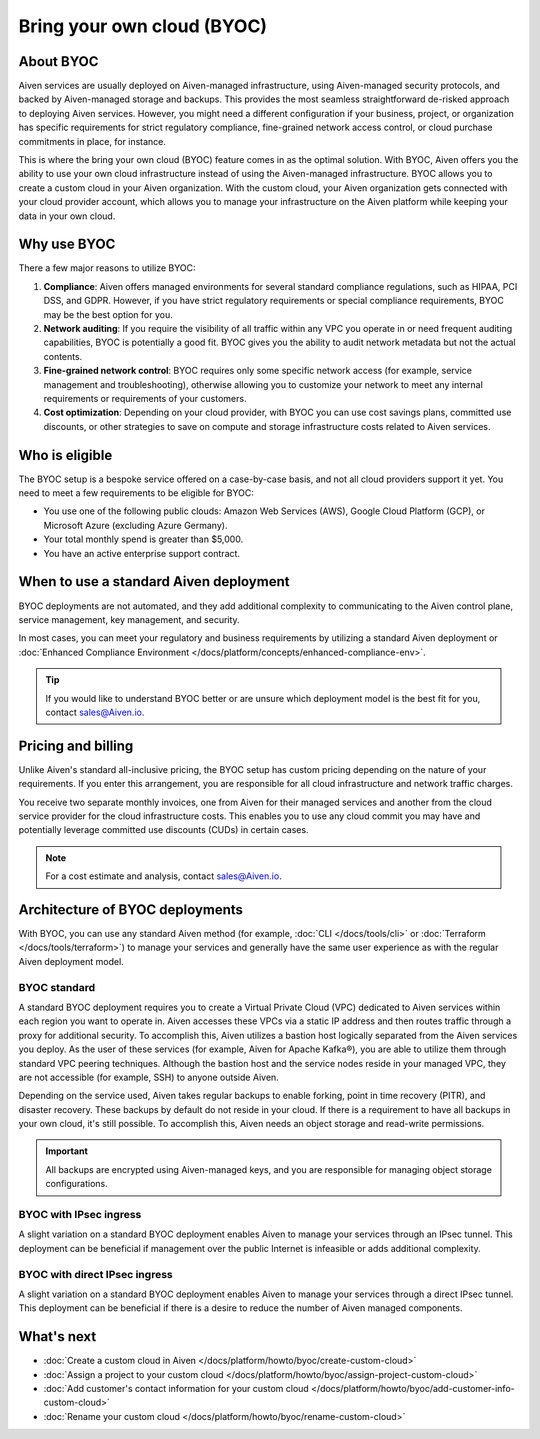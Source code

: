 Bring your own cloud (BYOC)
===========================

About BYOC
----------

Aiven services are usually deployed on Aiven-managed infrastructure, using Aiven-managed security protocols, and backed by Aiven-managed storage and backups. This provides the most seamless straightforward de-risked approach to deploying Aiven services. However, you might need a different configuration if your business, project, or organization has specific requirements for strict regulatory compliance, fine-grained network access control, or cloud purchase commitments in place, for instance.

This is where the bring your own cloud (BYOC) feature comes in as the optimal solution. With BYOC, Aiven offers you the ability to use your own cloud infrastructure instead of using the Aiven-managed infrastructure. BYOC allows you to create a custom cloud in your Aiven organization. With the custom cloud, your Aiven organization gets connected with your cloud provider account, which allows you to manage your infrastructure on the Aiven platform while keeping your data in your own cloud.

Why use BYOC
------------

There a few major reasons to utilize BYOC:

1. **Compliance**: Aiven offers managed environments for several standard compliance regulations, such as HIPAA, PCI DSS, and GDPR. However, if you have strict regulatory requirements or special compliance requirements, BYOC may be the best option for you.
2. **Network auditing**: If you require the visibility of all traffic within any VPC you operate in or need frequent auditing capabilities, BYOC is potentially a good fit. BYOC gives you the ability to audit network metadata but not the actual contents.
3. **Fine-grained network control**: BYOC requires only some specific network access (for example, service management and troubleshooting), otherwise allowing you to customize your network to meet any internal requirements or requirements of your customers.
4. **Cost optimization**: Depending on your cloud provider, with BYOC you can use cost savings plans, committed use discounts, or other strategies to save on compute and storage infrastructure costs related to Aiven services.

Who is eligible
---------------

The BYOC setup is a bespoke service offered on a case-by-case basis, and not all cloud providers support it yet. You need to meet a few requirements to be eligible for BYOC:

- You use one of the following public clouds: Amazon Web Services (AWS), Google Cloud Platform (GCP), or Microsoft Azure (excluding Azure Germany).
- Your total monthly spend is greater than $5,000.
- You have an active enterprise support contract.

When to use a standard Aiven deployment
---------------------------------------

BYOC deployments are not automated, and they add additional complexity to communicating to the Aiven control plane, service management, key management, and security.

In most cases, you can meet your regulatory and business requirements by utilizing a standard Aiven deployment or :doc:`Enhanced Compliance Environment </docs/platform/concepts/enhanced-compliance-env>`.

.. tip::
   
   If you would like to understand BYOC better or are unsure which deployment model is the best fit for you, contact sales@Aiven.io.

Pricing and billing
-------------------

Unlike Aiven's standard all-inclusive pricing, the BYOC setup has custom pricing depending on the nature of your requirements. If you enter this arrangement, you are responsible for all cloud infrastructure and network traffic
charges.

You receive two separate monthly invoices, one from Aiven for their managed services and another from the cloud service provider for the cloud infrastructure costs. This enables you to use any cloud commit you may have and potentially leverage committed use discounts (CUDs) in certain cases.

.. note::

   For a cost estimate and analysis, contact sales@Aiven.io.

.. _byoc-deployment:

Architecture of BYOC deployments
--------------------------------

With BYOC, you can use any standard Aiven method (for example, :doc:`CLI </docs/tools/cli>` or :doc:`Terraform </docs/tools/terraform>`) to manage your services and generally have the same user experience as with the regular Aiven deployment model.

.. _byoc-standard:

BYOC standard
'''''''''''''

.. image:: /images/platform/byoc-standard.png
   :alt: Overview architecture diagram with VPC set up

A standard BYOC deployment requires you to create a Virtual Private Cloud (VPC) dedicated to Aiven services within each region you want to operate in. Aiven accesses these VPCs via a static IP address and then routes traffic through a proxy for additional security. To accomplish this, Aiven utilizes a bastion host logically separated from the
Aiven services you deploy. As the user of these services (for example, Aiven for Apache Kafka®), you are able to utilize them through standard VPC peering techniques. Although the bastion host and the service nodes reside in your managed VPC, they are not accessible (for example, SSH) to anyone outside Aiven.

Depending on the service used, Aiven takes regular backups to enable forking, point in time recovery (PITR), and disaster recovery. These backups by default do not reside in your cloud. If there is a requirement to have all backups
in your own cloud, it's still possible. To accomplish this, Aiven needs an object storage and read-write permissions.

.. important::
   
   All backups are encrypted using Aiven-managed keys, and you are responsible for managing object storage configurations.

BYOC with IPsec ingress
'''''''''''''''''''''''

.. image:: /images/platform/byoc-ipsec-ingress.png
   :alt: Overview architecture diagram with IPsec tunnel

A slight variation on a standard BYOC deployment enables Aiven to manage your services through an IPsec tunnel. This deployment can be beneficial if management over the public Internet is infeasible or adds additional complexity.

BYOC with direct IPsec ingress
''''''''''''''''''''''''''''''

.. image:: /images/platform/byoc-ipsec-ingress-direct.png
   :alt: Overview architecture diagram with direct IPsec access

A slight variation on a standard BYOC deployment enables Aiven to manage your services through a direct IPsec tunnel. This deployment can be beneficial if there is a desire to reduce the number of Aiven managed components.

What's next
-----------

* :doc:`Create a custom cloud in Aiven </docs/platform/howto/byoc/create-custom-cloud>`
* :doc:`Assign a project to your custom cloud </docs/platform/howto/byoc/assign-project-custom-cloud>`
* :doc:`Add customer's contact information for your custom cloud </docs/platform/howto/byoc/add-customer-info-custom-cloud>`
* :doc:`Rename your custom cloud </docs/platform/howto/byoc/rename-custom-cloud>`
